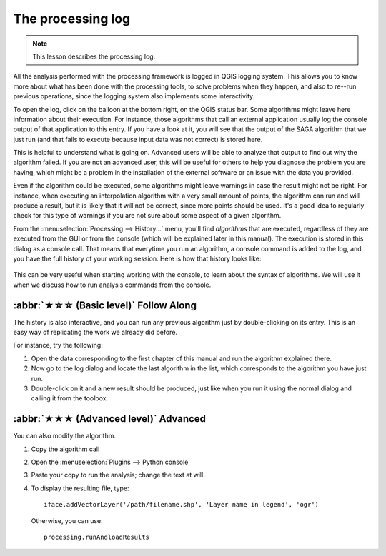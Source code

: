 The processing log
====================

.. note:: This lesson describes the processing log.

All the analysis performed with the processing framework is logged in QGIS logging system.
This allows you to know more about what has been done with the processing tools,
to solve problems when they happen, and also to re--run previous operations,
since the logging system also implements some interactivity.

To open the log, click on the balloon at the bottom right, on the QGIS status bar.
Some algorithms might leave here information about their execution.
For instance, those algorithms that call an external application
usually log the console output of that application to this entry.
If you have a look at it, you will see that the output of the SAGA algorithm that we just run
(and that fails to execute because input data was not correct) is stored here.

This is helpful to understand what is going on.
Advanced users will be able to analyze that output to find out why the algorithm failed.
If you are not an advanced user, this will be useful for others to help you diagnose the problem you are having,
which might be a problem in the installation of the external software or an issue with the data you provided.

Even if the algorithm could be executed, some algorithms might leave warnings in case the result might not be right.
For instance, when executing an interpolation algorithm with a very small amount of points,
the algorithm can run and will produce a result, but it is likely that it will not be correct, since more points should be used.
It's a good idea to regularly check for this type of warnings if you are not sure about some aspect of a given algorithm.

From the :menuselection:`Processing --> History...` menu, you'll find *algorithms* that are executed,
regardless of they are executed from the GUI or from the console (which will be explained later in this manual).
The execution is stored in this dialog as a console call.
That means that everytime you run an algorithm, a console command is added to the log,
and you have the full history of your working session.
Here is how that history looks like:

.. figure:: img/log/history.png

This can be very useful when starting working with the console, to learn about the syntax of algorithms.
We will use it when we discuss how to run analysis commands from the console.

:abbr:`★☆☆ (Basic level)` Follow Along
---------------------------------------

The history is also interactive, and you can run any previous algorithm just by double-clicking on its entry.
This is an easy way of replicating the work we already did before.

For instance, try the following:

#. Open the data corresponding to the first chapter of this manual and run the algorithm explained there.
#. Now go to the log dialog and locate the last algorithm in the list, which corresponds to the algorithm you have just run.
#. Double-click on it and a new result should be produced, just like when you run it using the normal dialog and calling it from the toolbox.

:abbr:`★★★ (Advanced level)` Advanced
-------------------------------------

You can also modify the algorithm.

#. Copy the algorithm call
#. Open the :menuselection:`Plugins --> Python console`
#. Paste your copy to run the analysis; change the text at will.
#. To display the resulting file, type::

    iface.addVectorLayer('/path/filename.shp', 'Layer name in legend', 'ogr')

   Otherwise, you can use::

    processing.runAndloadResults

